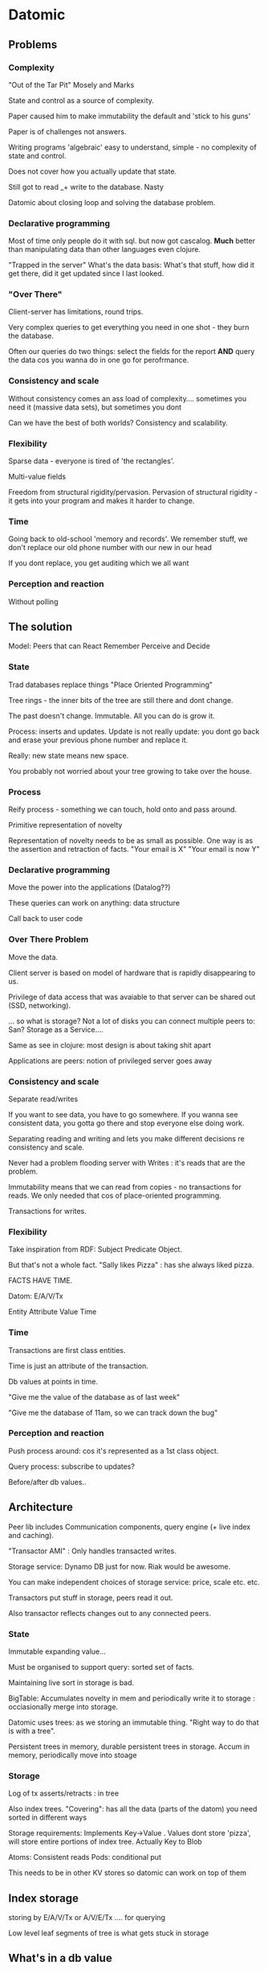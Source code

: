 * Datomic
** Problems
*** Complexity
"Out of the Tar Pit" Mosely and Marks

State and control as a source of complexity.

Paper caused him to make immutability the default and 'stick to his
guns'

Paper is of challenges not answers.

Writing programs 'algebraic' easy to understand, simple - no
complexity of state and control.

Does not cover how you actually update that state.

Still got to read _+ write to the database. Nasty

Datomic about closing loop and solving the database problem.

*** Declarative programming
Most of time only people do it with sql. but now got cascalog. *Much*
better than manipulating data than other languages even clojure. 

"Trapped in the server"
What's the data basis:
What's that stuff, how did it get there, did it get updated since I
last looked.

*** "Over There"
Client-server has limitations, round trips.

Very complex queries to get everything you need in one shot - they
burn the database.

Often our queries do two things: select the fields for the report
*AND* query the data cos you wanna do in one go for perofrmance.

*** Consistency and scale

Without consistency comes an ass load of complexity.... sometimes you
need it (massive data sets), but sometimes you dont

Can we have the best of both worlds? Consistency and scalability.

*** Flexibility

Sparse data - everyone is tired of 'the rectangles'.

Multi-value fields

Freedom from structural rigidity/pervasion. Pervasion of structural
rigidity - it gets into your program and makes it harder to change.

*** Time

Going back to old-school 'memory and records'. We remember stuff, we
don't replace our old phone number with our new in our head

If you dont replace, you get auditing which we all want



*** Perception and reaction

Without polling

** The solution

Model: Peers that can React Remember Perceive and Decide

*** State

Trad databases replace things "Place Oriented Programming"

Tree rings - the inner bits of the tree are still there and dont
change. 

The past doesn't change. Immutable. All you can do is grow it.

Process: inserts and updates. Update is not really update: you dont go
back and erase your previous phone number and replace it.

Really: new state means new space.

You probably not worried about your tree growing to take over the
house.


*** Process

Reify process - something we can touch, hold onto and pass around.

Primitive representation of novelty

Representation of novelty needs to be as small as possible. One way is
as the assertion and retraction of facts. "Your email is X" "Your
email is now Y"

*** Declarative programming

Move the power into the applications (Datalog??)

These queries can work on anything: data structure

Call back to user code

*** Over There Problem

Move the data.

Client server is based on model of hardware that is rapidly
disappearing to us.

Privilege of data access that was avaiable to that server can be
shared out (SSD, networking).

... so what is storage? Not a lot of disks you can connect multiple
peers to: San? Storage as a Service.... 

Same as see in clojure: most design is about taking shit apart

Applications are peers: notion of privileged server goes away

*** Consistency and scale

Separate read/writes

If you want to see data, you have to go somewhere. If you wanna see
consistent data, you gotta go there and stop everyone else doing work.

Separating reading and writing and lets you make different decisions
re consistency and scale.

Never had a problem flooding server with Writes : it's reads that are
the problem.

Immutability means that we can read from copies - no transactions for
reads. We only needed that cos of place-oriented programming.  

Transactions for writes. 

*** Flexibility

Take inspiration from RDF: Subject Predicate Object.

But that's not a whole fact. "Sally likes Pizza" : has she always
liked pizza.

FACTS HAVE TIME.

Datom: E/A/V/Tx

Entity Attribute Value Time

*** Time 

Transactions are first class entities.

Time is just an attribute of the transaction.

Db values at points in time.

"Give me the value of the database as of last week"

"Give me the database of 11am, so we can track down the bug"

*** Perception and reaction

Push process around: cos it's represented as a 1st class object.

Query process: subscribe to updates?

Before/after db values..

** Architecture

Peer lib includes Communication components, query engine (+ live index
and caching).

"Transactor AMI" : Only handles transacted writes. 

Storage service: Dynamo DB just for now. Riak would be awesome.

You can make independent choices of storage service: price, scale etc.
etc.

Transactors put stuff in storage, peers read it out.

Also transactor reflects changes out to any connected peers.

*** State

Immutable expanding value...

Must be organised to support query: sorted set of facts.

Maintaining live sort in storage is bad. 

BigTable: Accumulates novelty in mem and periodically write it to
storage : occiasionally merge into storage.

Datomic uses trees: as we storing an immutable thing. "Right way to do
that is with a tree".

Persistent trees in memory, durable persistent trees in storage. Accum
in memory, periodically move into stoage

*** Storage

Log of tx asserts/retracts : in tree

Also index trees. "Covering": has all the data (parts of the datom)
you need sorted in different ways

Storage requirements: 
Implements Key->Value  . Values dont store 'pizza', will store entire
portions of index tree. Actually Key to Blob

Atoms: Consistent reads
Pods: conditional put

This needs to be in other KV stores so datomic can work on top of them

** Index storage

storing by E/A/V/Tx or A/V/E/Tx .... for querying

Low level leaf segments of tree is what gets stuck in storage

** What's in a db value

** Process

Assert/retract can't aexpress transformation

Another notion of what constitutes an input to a trans. Data function
(f db & args) => tx-data

tx-data : assert|retract|datafn

Expand out into a tree of asserts and retracts and data fns.

The "Process version of macro expansion".

** Transactor

Accepts transactions... expands, applies logs boradcasts (expands as
above)

Periodically indexes: the indexer could be pulled out

Indexing creates garbage : GC collection in storage.

** Declarative programming

Embedded datalog.

Arguments to queries: datasources and args. 

Datasource not ambient or global. Allows us to query Now db or
Yesterday Db.

Expressions: your own code

** Over Here

Peers directly access storage service, until transactor tells them
otherwise.

Own query engine

Live mem index and merging as on storage

Two tier cache: Segments and datoms. Top level: millions of objects,
second tier: byte segments 

** Consistency and scale

Writes go thru transactor

Trad server scaling/availability.

Immutability supports consistent reads *without* transactions. 

Computational load scales with peers: as query is on each box. An
analytics qury not gonna mess anyone else up

"If you dont need transactions, maybe this is not for you"

** Flexibility

Attributes are only schema.

Worth spending this much efford typing your attributes not just 'its a
string'.

name, cardinality, component,, unique , ident

If you say cardinality = 1 , then asking for attribute just returns
one... if it is >1 then returns a set. That is all. Store as facts
just the same.

"component": Your arm is a part of you but your grandma is not. One is
a part of you, one is a relationship

** Time

DB Values: multiple dbs in query (as all on peer)

"asOf" 
"with" : what would this database look like if I did this transaction
(testing ?)

** Perception /reaction

Tap into live index feed: queue of tx events : tx-data, db-before,
db-after

* Summary

State/time/identity model should be familiar. Didn't set out to make
it the same but it ended up being the same.

Reification of process.

Dynamic merge: essential. You cannot store persistent data structures
on disk live.

Immutability Rocks!!

It's an essential characteric of the universe

Choose immutability and see where it takes you.
